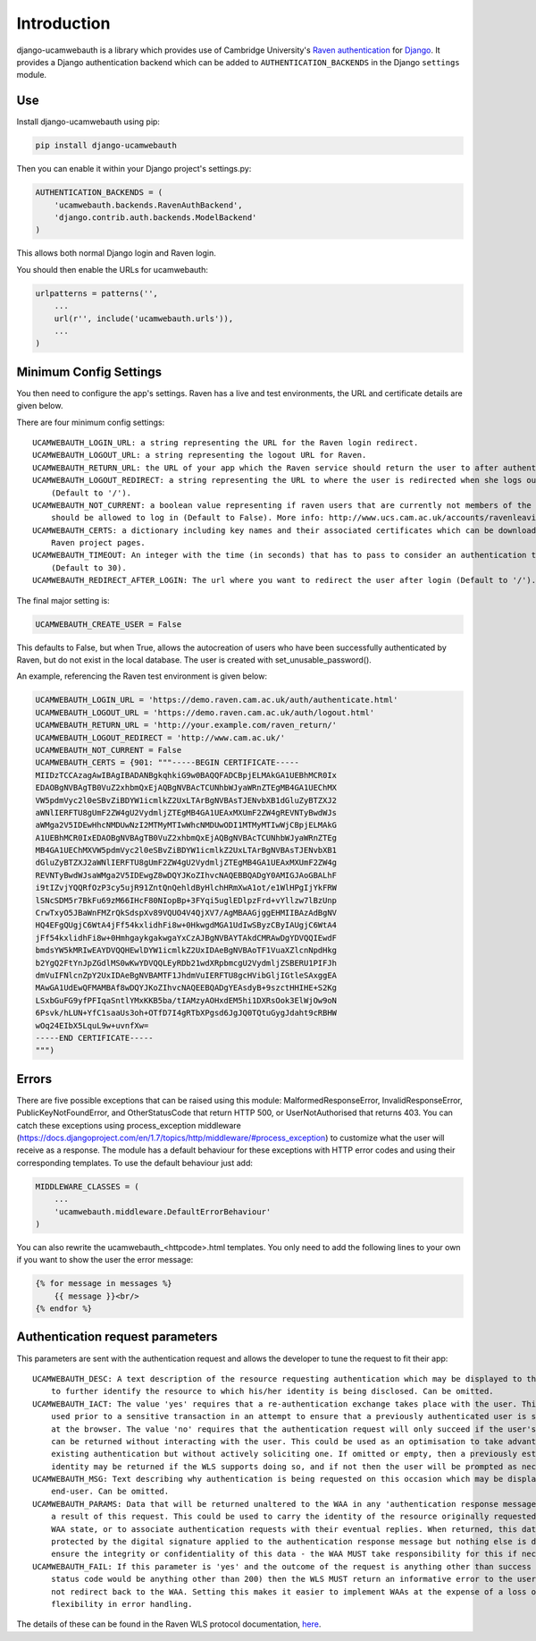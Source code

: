 Introduction
============

django-ucamwebauth is a library which provides use of Cambridge
University's `Raven authentication <http://raven.cam.ac.uk/>`__ for
`Django <https://www.djangoproject.com/>`__. It provides a Django
authentication backend which can be added to ``AUTHENTICATION_BACKENDS``
in the Django ``settings`` module.

Use
---

Install django-ucamwebauth using pip:

.. code:: bash

    pip install django-ucamwebauth

Then you can enable it within your Django project's settings.py:

.. code:: python

    AUTHENTICATION_BACKENDS = (
        'ucamwebauth.backends.RavenAuthBackend',
        'django.contrib.auth.backends.ModelBackend'
    )

This allows both normal Django login and Raven login.

You should then enable the URLs for ucamwebauth:

.. code:: python

    urlpatterns = patterns('',
        ...
        url(r'', include('ucamwebauth.urls')),
        ...
    )

Minimum Config Settings
-----------------------

You then need to configure the app's settings. Raven has a live and test
environments, the URL and certificate details are given below.

There are four minimum config settings:

::

    UCAMWEBAUTH_LOGIN_URL: a string representing the URL for the Raven login redirect.
    UCAMWEBAUTH_LOGOUT_URL: a string representing the logout URL for Raven.
    UCAMWEBAUTH_RETURN_URL: the URL of your app which the Raven service should return the user to after authentication.
    UCAMWEBAUTH_LOGOUT_REDIRECT: a string representing the URL to where the user is redirected when she logs out of the app
        (Default to '/').
    UCAMWEBAUTH_NOT_CURRENT: a boolean value representing if raven users that are currently not members of the university
        should be allowed to log in (Default to False). More info: http://www.ucs.cam.ac.uk/accounts/ravenleaving
    UCAMWEBAUTH_CERTS: a dictionary including key names and their associated certificates which can be downloaded from the
        Raven project pages.
    UCAMWEBAUTH_TIMEOUT: An integer with the time (in seconds) that has to pass to consider an authentication timed out
        (Default to 30).
    UCAMWEBAUTH_REDIRECT_AFTER_LOGIN: The url where you want to redirect the user after login (Default to '/').

The final major setting is:

.. code:: python

    UCAMWEBAUTH_CREATE_USER = False

This defaults to False, but when True, allows the autocreation of users
who have been successfully authenticated by Raven, but do not exist in
the local database. The user is created with set\_unusable\_password().

An example, referencing the Raven test environment is given below:

.. code:: python

    UCAMWEBAUTH_LOGIN_URL = 'https://demo.raven.cam.ac.uk/auth/authenticate.html'
    UCAMWEBAUTH_LOGOUT_URL = 'https://demo.raven.cam.ac.uk/auth/logout.html'
    UCAMWEBAUTH_RETURN_URL = 'http://your.example.com/raven_return/'
    UCAMWEBAUTH_LOGOUT_REDIRECT = 'http://www.cam.ac.uk/'
    UCAMWEBAUTH_NOT_CURRENT = False
    UCAMWEBAUTH_CERTS = {901: """-----BEGIN CERTIFICATE-----
    MIIDzTCCAzagAwIBAgIBADANBgkqhkiG9w0BAQQFADCBpjELMAkGA1UEBhMCR0Ix
    EDAOBgNVBAgTB0VuZ2xhbmQxEjAQBgNVBAcTCUNhbWJyaWRnZTEgMB4GA1UEChMX
    VW5pdmVyc2l0eSBvZiBDYW1icmlkZ2UxLTArBgNVBAsTJENvbXB1dGluZyBTZXJ2
    aWNlIERFTU8gUmF2ZW4gU2VydmljZTEgMB4GA1UEAxMXUmF2ZW4gREVNTyBwdWJs
    aWMga2V5IDEwHhcNMDUwNzI2MTMyMTIwWhcNMDUwODI1MTMyMTIwWjCBpjELMAkG
    A1UEBhMCR0IxEDAOBgNVBAgTB0VuZ2xhbmQxEjAQBgNVBAcTCUNhbWJyaWRnZTEg
    MB4GA1UEChMXVW5pdmVyc2l0eSBvZiBDYW1icmlkZ2UxLTArBgNVBAsTJENvbXB1
    dGluZyBTZXJ2aWNlIERFTU8gUmF2ZW4gU2VydmljZTEgMB4GA1UEAxMXUmF2ZW4g
    REVNTyBwdWJsaWMga2V5IDEwgZ8wDQYJKoZIhvcNAQEBBQADgY0AMIGJAoGBALhF
    i9tIZvjYQQRfOzP3cy5ujR91ZntQnQehldByHlchHRmXwA1ot/e1WlHPgIjYkFRW
    lSNcSDM5r7BkFu69zM66IHcF80NIopBp+3FYqi5uglEDlpzFrd+vYllzw7lBzUnp
    CrwTxyO5JBaWnFMZrQkSdspXv89VQUO4V4QjXV7/AgMBAAGjggEHMIIBAzAdBgNV
    HQ4EFgQUgjC6WtA4jFf54kxlidhFi8w+0HkwgdMGA1UdIwSByzCByIAUgjC6WtA4
    jFf54kxlidhFi8w+0HmhgaykgakwgaYxCzAJBgNVBAYTAkdCMRAwDgYDVQQIEwdF
    bmdsYW5kMRIwEAYDVQQHEwlDYW1icmlkZ2UxIDAeBgNVBAoTF1VuaXZlcnNpdHkg
    b2YgQ2FtYnJpZGdlMS0wKwYDVQQLEyRDb21wdXRpbmcgU2VydmljZSBERU1PIFJh
    dmVuIFNlcnZpY2UxIDAeBgNVBAMTF1JhdmVuIERFTU8gcHVibGljIGtleSAxggEA
    MAwGA1UdEwQFMAMBAf8wDQYJKoZIhvcNAQEEBQADgYEAsdyB+9szctHHIHE+S2Kg
    LSxbGuFG9yfPFIqaSntlYMxKKB5ba/tIAMzyAOHxdEM5hi1DXRsOok3ElWjOw9oN
    6Psvk/hLUN+YfC1saaUs3oh+OTfD7I4gRTbXPgsd6JgJQ0TQtuGygJdaht9cRBHW
    wOq24EIbX5LquL9w+uvnfXw=
    -----END CERTIFICATE-----
    """)

Errors
------

There are five possible exceptions that can be raised using this module:
MalformedResponseError, InvalidResponseError, PublicKeyNotFoundError,
and OtherStatusCode that return HTTP 500, or UserNotAuthorised that
returns 403. You can catch these exceptions using process\_exception
middleware
(https://docs.djangoproject.com/en/1.7/topics/http/middleware/#process\_exception)
to customize what the user will receive as a response. The module has a
default behaviour for these exceptions with HTTP error codes and using
their corresponding templates. To use the default behaviour just add:

.. code:: python

    MIDDLEWARE_CLASSES = (
        ...
        'ucamwebauth.middleware.DefaultErrorBehaviour'
    )

You can also rewrite the ucamwebauth\_<httpcode>.html templates. You
only need to add the following lines to your own if you want to show the
user the error message:

.. code:: python

    {% for message in messages %}
        {{ message }}<br/>
    {% endfor %}

Authentication request parameters
---------------------------------

This parameters are sent with the authentication request and allows the
developer to tune the request to fit their app:

::

    UCAMWEBAUTH_DESC: A text description of the resource requesting authentication which may be displayed to the end-user
        to further identify the resource to which his/her identity is being disclosed. Can be omitted.
    UCAMWEBAUTH_IACT: The value 'yes' requires that a re-authentication exchange takes place with the user. This could be
        used prior to a sensitive transaction in an attempt to ensure that a previously authenticated user is still present
        at the browser. The value 'no' requires that the authentication request will only succeed if the user's identity
        can be returned without interacting with the user. This could be used as an optimisation to take advantage of any
        existing authentication but without actively soliciting one. If omitted or empty, then a previously established
        identity may be returned if the WLS supports doing so, and if not then the user will be prompted as necessary.
    UCAMWEBAUTH_MSG: Text describing why authentication is being requested on this occasion which may be displayed to the
        end-user. Can be omitted.
    UCAMWEBAUTH_PARAMS: Data that will be returned unaltered to the WAA in any 'authentication response message' issued as
        a result of this request. This could be used to carry the identity of the resource originally requested or other
        WAA state, or to associate authentication requests with their eventual replies. When returned, this data will be
        protected by the digital signature applied to the authentication response message but nothing else is done to
        ensure the integrity or confidentiality of this data - the WAA MUST take responsibility for this if necessary.
    UCAMWEBAUTH_FAIL: If this parameter is 'yes' and the outcome of the request is anything other than success (i.e. the
        status code would be anything other than 200) then the WLS MUST return an informative error to the user and MUST
        not redirect back to the WAA. Setting this makes it easier to implement WAAs at the expense of a loss of
        flexibility in error handling.

The details of these can be found in the Raven WLS protocol
documentation,
`here <http://raven.cam.ac.uk/project/waa2wls-protocol.txt>`__.
